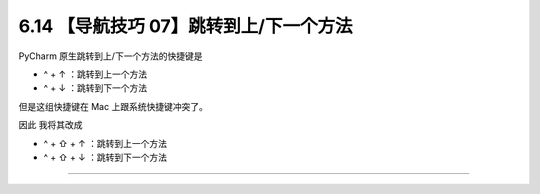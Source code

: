 6.14 【导航技巧 07】跳转到上/下一个方法
=======================================

|image0|

PyCharm 原生跳转到上/下一个方法的快捷键是

-  ^ + ↑ ：跳转到上一个方法
-  ^ + ↓ ：跳转到下一个方法

|image1|

但是这组快捷键在 Mac 上跟系统快捷键冲突了。

因此 我将其改成

-  ^ + ⇧ + ↑ ：跳转到上一个方法
-  ^ + ⇧ + ↓ ：跳转到下一个方法

|image2|

--------------

|image3|

.. |image0| image:: http://image.iswbm.com/20200804124133.png
.. |image1| image:: http://image.iswbm.com/20200829150755.png
.. |image2| image:: http://image.iswbm.com/Kapture%202020-08-29%20at%2015.14.59.gif
.. |image3| image:: http://image.iswbm.com/20200607174235.png

